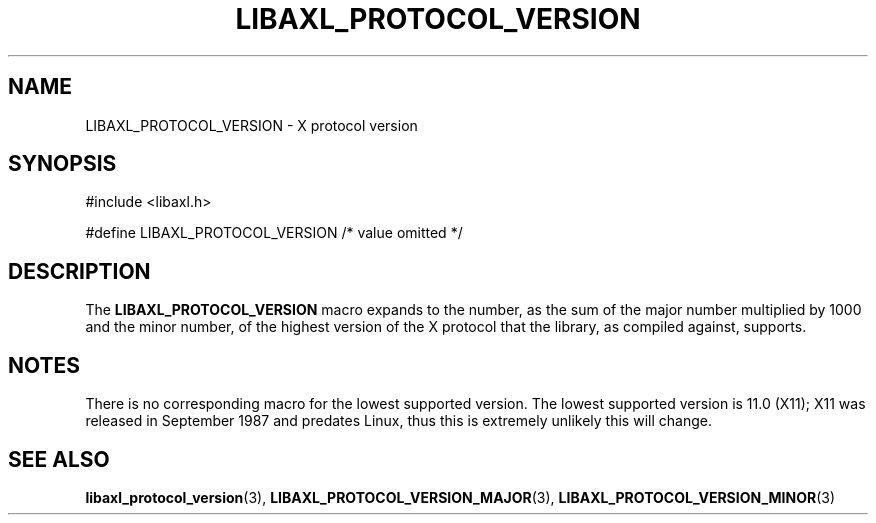 .TH LIBAXL_PROTOCOL_VERSION 3 libaxl
.SH NAME
LIBAXL_PROTOCOL_VERSION - X protocol version
.SH SYNOPSIS
.nf
#include <libaxl.h>

#define LIBAXL_PROTOCOL_VERSION /* value omitted */
.fi
.SH DESCRIPTION
The
.BR LIBAXL_PROTOCOL_VERSION
macro expands to the number, as the sum
of the major number multiplied by 1000 and
the minor number, of the highest version of
the X protocol that the library, as compiled
against, supports.
.SH NOTES
There is no corresponding macro for the lowest
supported version. The lowest supported
version is 11.0 (X11); X11 was released in
September 1987 and predates Linux, thus
this is extremely unlikely this will change.
.SH SEE ALSO
.BR libaxl_protocol_version (3),
.BR LIBAXL_PROTOCOL_VERSION_MAJOR (3),
.BR LIBAXL_PROTOCOL_VERSION_MINOR (3)
